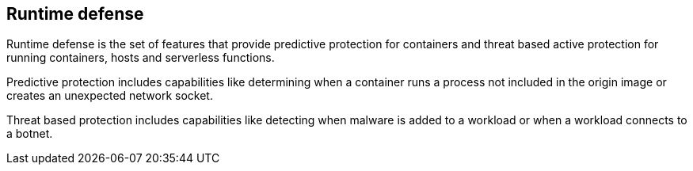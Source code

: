 [#runtime-defense]
== Runtime defense

Runtime defense is the set of features that provide predictive protection for containers and threat based active protection for running containers, hosts and serverless functions. 

Predictive protection includes capabilities like determining when a container runs a process not included in the origin image or creates an unexpected network socket.

Threat based protection includes capabilities like detecting when malware is added to a workload or when a workload connects to a botnet.
